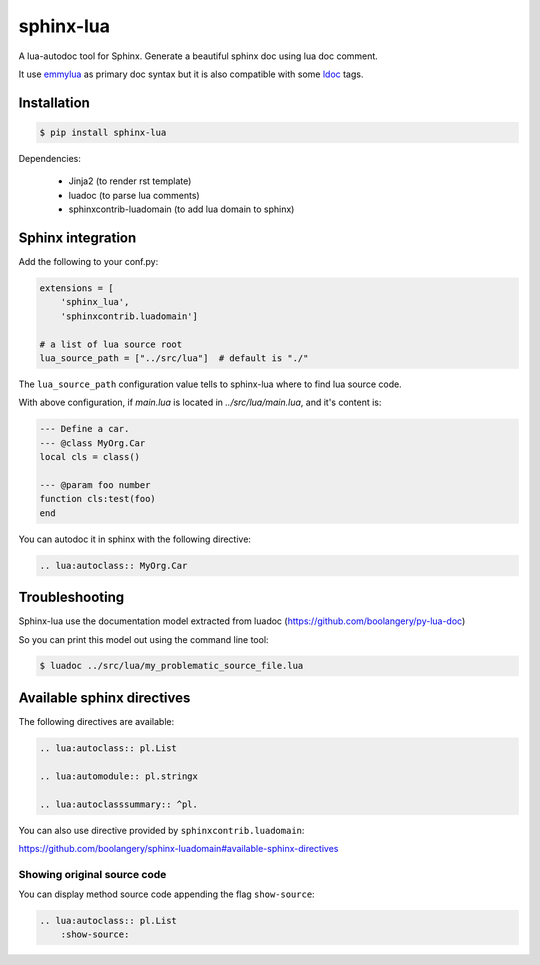 ###############################################################################
sphinx-lua
###############################################################################

.. image:: https://img.shields.io/pypi/v/sphinx-lua.svg
    :target: https://pypi.python.org/pypi/sphinx-lua/
.. image:: https://img.shields.io/pypi/pyversions/sphinx-lua.svg
    :target: https://pypi.python.org/pypi/sphinx-lua/

A lua-autodoc tool for Sphinx.
Generate a beautiful sphinx doc using lua doc comment.

It use `emmylua <https://emmylua.github.io/annotations/class.html>`_ as primary doc syntax but it is also
compatible with some `ldoc <https://stevedonovan.github.io/ldoc/manual/doc.md.html>`_ tags.


Installation
===============================================================================

.. code-block:: bash

    $ pip install sphinx-lua

Dependencies:

    * Jinja2 (to render rst template)
    * luadoc (to parse lua comments)
    * sphinxcontrib-luadomain (to add lua domain to sphinx)


Sphinx integration
===============================================================================

Add the following to your conf.py:

.. code-block:: python

    extensions = [
        'sphinx_lua', 
        'sphinxcontrib.luadomain']
        
    # a list of lua source root    
    lua_source_path = ["../src/lua"]  # default is "./"
    
The ``lua_source_path`` configuration value tells to sphinx-lua where to find
lua source code.

With above configuration, if `main.lua` is located in `../src/lua/main.lua`, and it's content
is:

.. code-block:: lua

    --- Define a car.
    --- @class MyOrg.Car
    local cls = class()

    --- @param foo number
    function cls:test(foo)
    end

You can autodoc it in sphinx with the following directive:

.. code-block:: rst

    .. lua:autoclass:: MyOrg.Car


Troubleshooting
===============================================================================

Sphinx-lua use the documentation model extracted from luadoc (https://github.com/boolangery/py-lua-doc)

So you can print this model out using the command line tool:

.. code-block:: bash

    $ luadoc ../src/lua/my_problematic_source_file.lua


Available sphinx directives
===============================================================================

The following directives are available:

.. code-block:: rst

    .. lua:autoclass:: pl.List

    .. lua:automodule:: pl.stringx

    .. lua:autoclasssummary:: ^pl.


You can also use directive provided by ``sphinxcontrib.luadomain``:

https://github.com/boolangery/sphinx-luadomain#available-sphinx-directives


Showing original source code
-------------------------------------------------------------------------------

You can display method source code appending the flag ``show-source``:

.. code-block:: rst

    .. lua:autoclass:: pl.List
        :show-source:

